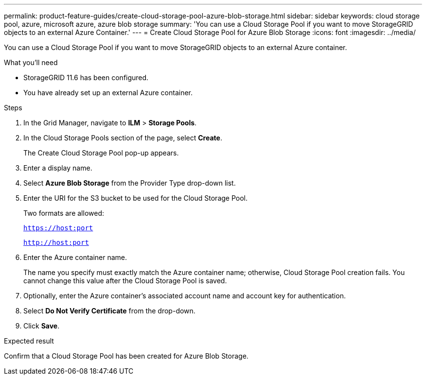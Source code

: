 ---
permalink: product-feature-guides/create-cloud-storage-pool-azure-blob-storage.html
sidebar: sidebar
keywords: cloud storage pool, azure, microsoft azure, azure blob storage
summary: 'You can use a Cloud Storage Pool if you want to move StorageGRID objects to an external Azure Container.'
---
= Create Cloud Storage Pool for Azure Blob Storage
:icons: font
:imagesdir: ../media/

[.lead]
You can use a Cloud Storage Pool if you want to move StorageGRID objects to an external Azure container.

.What you'll need
* StorageGRID 11.6 has been configured.
* You have already set up an external Azure container.

.Steps

. In the Grid Manager, navigate to *ILM* > *Storage Pools*.

. In the Cloud Storage Pools section of the page, select *Create*.
+
The Create Cloud Storage Pool pop-up appears.

. Enter a display name.

. Select *Azure Blob Storage* from the Provider Type drop-down list.

. Enter the URI for the S3 bucket to be used for the Cloud Storage Pool.
+
Two formats are allowed:
+
`https://host:port`
+
`http://host:port`

. Enter the Azure container name.
+
The name you specify must exactly match the Azure container name; otherwise, Cloud Storage Pool creation fails. You cannot change this value after the Cloud Storage Pool is saved.

. Optionally, enter the Azure container’s associated account name and account key for authentication.

. Select *Do Not Verify Certificate* from the drop-down.

. Click *Save*.

.Expected result
Confirm that a Cloud Storage Pool has been created for Azure Blob Storage.